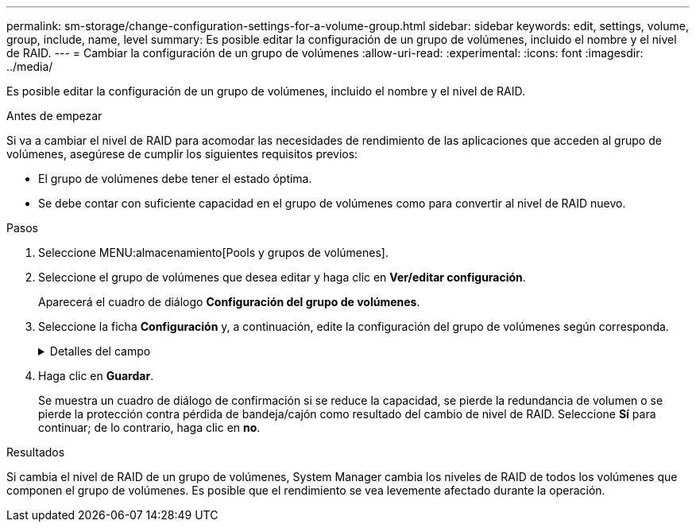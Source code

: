---
permalink: sm-storage/change-configuration-settings-for-a-volume-group.html 
sidebar: sidebar 
keywords: edit, settings, volume, group, include, name, level 
summary: Es posible editar la configuración de un grupo de volúmenes, incluido el nombre y el nivel de RAID. 
---
= Cambiar la configuración de un grupo de volúmenes
:allow-uri-read: 
:experimental: 
:icons: font
:imagesdir: ../media/


[role="lead"]
Es posible editar la configuración de un grupo de volúmenes, incluido el nombre y el nivel de RAID.

.Antes de empezar
Si va a cambiar el nivel de RAID para acomodar las necesidades de rendimiento de las aplicaciones que acceden al grupo de volúmenes, asegúrese de cumplir los siguientes requisitos previos:

* El grupo de volúmenes debe tener el estado óptima.
* Se debe contar con suficiente capacidad en el grupo de volúmenes como para convertir al nivel de RAID nuevo.


.Pasos
. Seleccione MENU:almacenamiento[Pools y grupos de volúmenes].
. Seleccione el grupo de volúmenes que desea editar y haga clic en *Ver/editar configuración*.
+
Aparecerá el cuadro de diálogo *Configuración del grupo de volúmenes*.

. Seleccione la ficha *Configuración* y, a continuación, edite la configuración del grupo de volúmenes según corresponda.
+
.Detalles del campo
[%collapsible]
====
[cols="1a,3a"]
|===
| Ajuste | Descripción 


 a| 
Nombre
 a| 
Es posible modificar el nombre del grupo de volúmenes provisto por el usuario. Es necesario especificar un nombre para el grupo de volúmenes.



 a| 
Nivel de RAID
 a| 
Seleccione el nuevo nivel de RAID en el menú desplegable.

** *RAID 0 striping*. Ofrece alto rendimiento, pero no proporciona redundancia de datos. Si una unidad única falla en el grupo de volúmenes, todos los volúmenes asociados fallarán y se perderán todos los datos. Un grupo RAID de segmentación combina dos o más unidades en una unidad lógica grande.
** *Duplicación RAID 1*. Ofrece alto rendimiento y la mejor disponibilidad de datos, y es adecuado para el almacenamiento de datos confidenciales a nivel corporativo o personal. Para proteger los datos, crea reflejos del contenido de una unidad en una segunda unidad en la pareja reflejada. Proporciona protección en caso de fallo de una unidad única.
** *Duplicación/segmentación RAID 10*. Proporciona una combinación de RAID 0 (segmentación) y RAID 1 (mirroring), y se logra cuando se seleccionan cuatro o más unidades. RAID 10 es adecuado para aplicaciones transaccionales de alto volumen, como una base de datos, que requieren alto rendimiento y tolerancia a fallos.
** *RAID 5*. Óptimo para entornos con múltiples usuarios (como una base de datos o almacenamiento de sistema de archivos) donde el tamaño de I/o típico es pequeño y hay una proporción alta de actividad de lectura.
** *RAID 6*. Óptimo para entornos que requieren una protección contra redundancia superior a la de RAID 5, pero que no requieren alto rendimiento de escritura.
+
RAID 3 solo se puede asignar a grupos de volúmenes con interfaz de línea de comandos (CLI).

+
Cuando cambia el nivel de RAID, no es posible cancelar esta operación una vez iniciada. Durante el cambio, los datos seguirán estando disponibles.





 a| 
Capacidad de optimización (solo cabinas EF600)
 a| 
Cuando se crea un grupo de volúmenes, se genera una capacidad de optimización recomendada que ofrece un equilibrio entre la capacidad disponible y el rendimiento y la vida útil de la unidad. Puede ajustar este equilibrio moviendo el control deslizante a la derecha para mejorar el rendimiento y el deterioro de la unidad a expensas de la capacidad disponible aumentada, o bien moviéndolo a la izquierda para aumentar la capacidad disponible a costa de un mejor rendimiento y de la vida útil de la unidad.

Las unidades SSD tendrán una mayor vida útil y mejor rendimiento de escritura máximo cuando una parte de su capacidad no está asignada. Para las unidades asociadas con un grupo de volúmenes, la capacidad sin asignar consta de la capacidad libre de un grupo (capacidad que no usan los volúmenes) y una parte de la capacidad utilizable asignada como capacidad de optimización adicional. La capacidad de optimización adicional garantiza un nivel mínimo de capacidad de optimización mediante la reducción de la capacidad utilizable, y, como tal, no está disponible para la creación de volúmenes.

|===
====
. Haga clic en *Guardar*.
+
Se muestra un cuadro de diálogo de confirmación si se reduce la capacidad, se pierde la redundancia de volumen o se pierde la protección contra pérdida de bandeja/cajón como resultado del cambio de nivel de RAID. Seleccione *Sí* para continuar; de lo contrario, haga clic en *no*.



.Resultados
Si cambia el nivel de RAID de un grupo de volúmenes, System Manager cambia los niveles de RAID de todos los volúmenes que componen el grupo de volúmenes. Es posible que el rendimiento se vea levemente afectado durante la operación.
